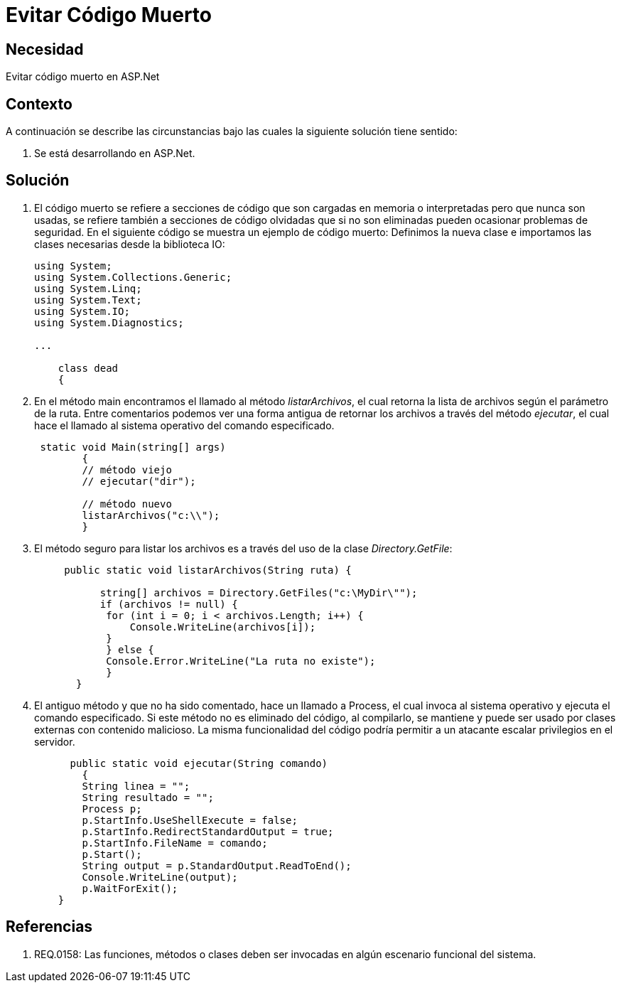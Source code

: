 :slug: kb/frameworks/aspnet/evitar-codigo-muerto
:eth: no
:category: aspnet
:kb: yes

= Evitar Código Muerto

== Necesidad

Evitar código muerto en ASP.Net

== Contexto

A continuación se describe las circunstancias 
bajo las cuales la siguiente solución tiene sentido:

. Se está desarrollando en ASP.Net.

== Solución

. El código muerto se refiere a secciones de código 
que son cargadas en memoria o interpretadas 
pero que nunca son usadas,
se refiere también a secciones de código olvidadas 
que si no son eliminadas 
pueden ocasionar problemas de seguridad. 
En el siguiente código se muestra un ejemplo de código muerto:
Definimos la nueva clase e
importamos las clases necesarias desde la biblioteca IO:
+
[source,java,linenums]
----
using System;
using System.Collections.Generic;
using System.Linq;
using System.Text;
using System.IO;
using System.Diagnostics;

...

    class dead
    {
----

. En el método main encontramos el llamado al método _listarArchivos_, 
el cual retorna la lista de archivos según el parámetro de la ruta. 
Entre comentarios podemos ver 
una forma antigua de retornar los archivos a través del método _ejecutar_, 
el cual hace el llamado al sistema operativo del comando especificado.
+
[source,java,linenums]
----
 static void Main(string[] args)
        {
        // método viejo
        // ejecutar("dir");
        
        // método nuevo
        listarArchivos("c:\\");
        }
----

. El método seguro para listar los archivos es 
a través del uso de la clase _Directory.GetFile_:
+
[source,java,linenums]
----
     public static void listarArchivos(String ruta) {
         
           string[] archivos = Directory.GetFiles("c:\MyDir\"");
           if (archivos != null) {
            for (int i = 0; i < archivos.Length; i++) {
                Console.WriteLine(archivos[i]);
            }
            } else {
            Console.Error.WriteLine("La ruta no existe");
            }
       }
----

. El antiguo método y que no ha sido comentado, 
 hace un llamado a Process,
 el cual invoca al sistema operativo 
 y ejecuta el comando especificado. 
 Si este método no es eliminado del código, 
 al compilarlo, 
 se mantiene 
 y puede ser usado por clases externas con contenido malicioso. 
 La misma funcionalidad del código
 podría permitir a un atacante escalar privilegios en el servidor.
+
[source,java,linenums]
----
      public static void ejecutar(String comando)
        {        
        String linea = "";
        String resultado = "";
        Process p;
        p.StartInfo.UseShellExecute = false;
        p.StartInfo.RedirectStandardOutput = true;
        p.StartInfo.FileName = comando;
        p.Start();            
        String output = p.StandardOutput.ReadToEnd();
        Console.WriteLine(output); 
        p.WaitForExit();
    }
----

== Referencias

. REQ.0158: Las funciones, métodos o clases deben ser invocadas en algún escenario funcional del sistema.
